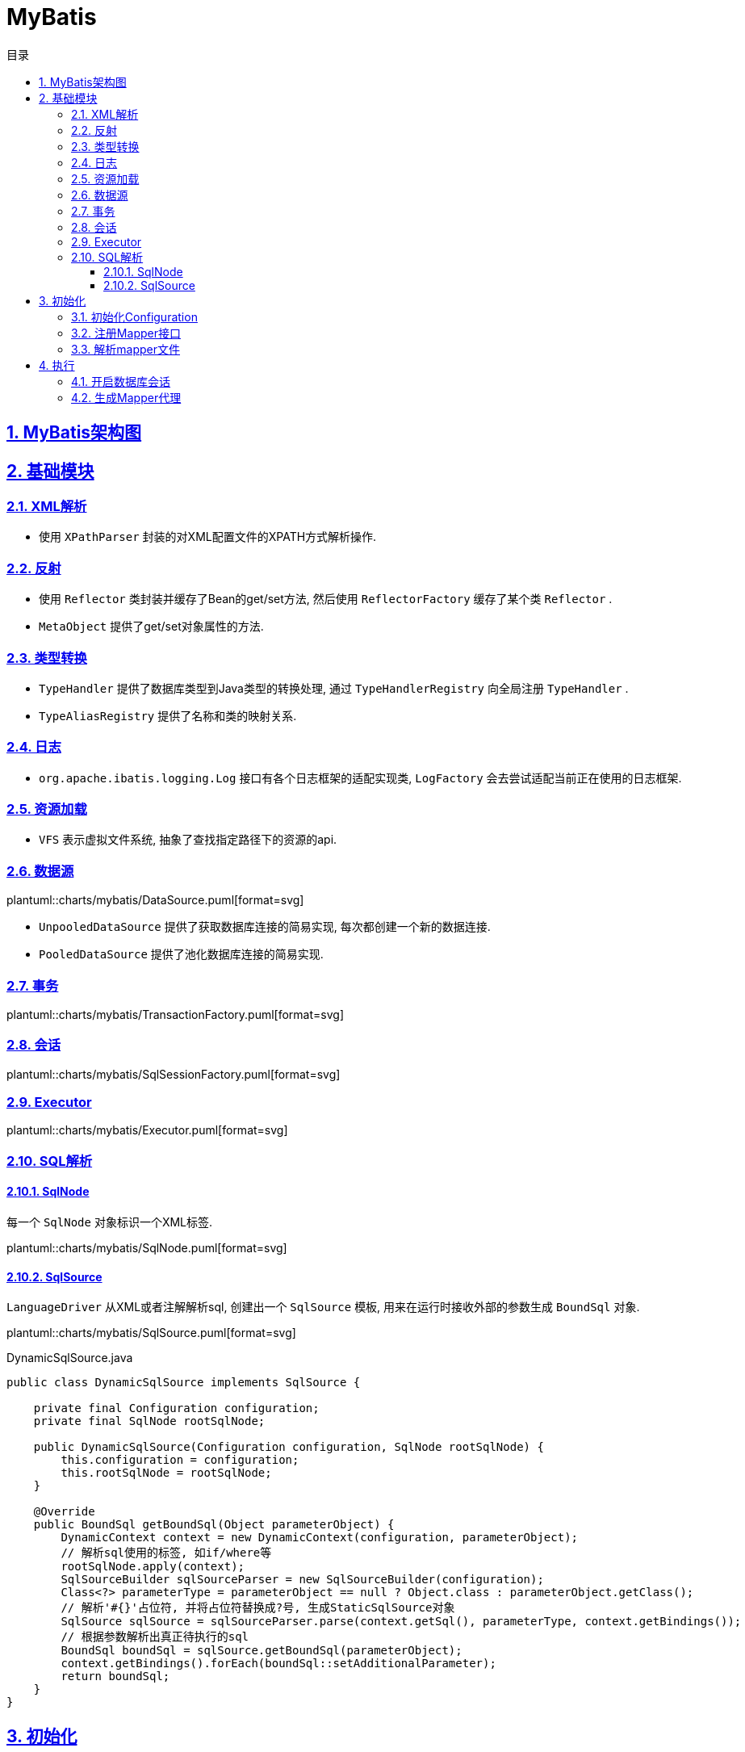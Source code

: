 = MyBatis
:icons: font
:source-highlighter: highlightjs
:highlightjs-theme: idea
:source-linenums-option:
:hardbreaks:
:sectlinks:
:sectnums:
:stem:
:toc: left
:toclevels: 3
:toc-title: 目录
:tabsize: 4
:docinfo: shared

== MyBatis架构图

== 基础模块

=== XML解析

* 使用 `XPathParser` 封装的对XML配置文件的XPATH方式解析操作.

=== 反射

* 使用 `Reflector` 类封装并缓存了Bean的get/set方法, 然后使用 `ReflectorFactory` 缓存了某个类 `Reflector` .
* `MetaObject` 提供了get/set对象属性的方法.

=== 类型转换

* `TypeHandler` 提供了数据库类型到Java类型的转换处理, 通过 `TypeHandlerRegistry` 向全局注册 `TypeHandler` .
* `TypeAliasRegistry` 提供了名称和类的映射关系.

=== 日志

* `org.apache.ibatis.logging.Log` 接口有各个日志框架的适配实现类, `LogFactory` 会去尝试适配当前正在使用的日志框架.

=== 资源加载

* `VFS` 表示虚拟文件系统, 抽象了查找指定路径下的资源的api.

=== 数据源

plantuml::charts/mybatis/DataSource.puml[format=svg]

* `UnpooledDataSource` 提供了获取数据库连接的简易实现, 每次都创建一个新的数据连接.
* `PooledDataSource` 提供了池化数据库连接的简易实现.

=== 事务

plantuml::charts/mybatis/TransactionFactory.puml[format=svg]

=== 会话

plantuml::charts/mybatis/SqlSessionFactory.puml[format=svg]

=== Executor

plantuml::charts/mybatis/Executor.puml[format=svg]

=== SQL解析

==== SqlNode

每一个 `SqlNode` 对象标识一个XML标签.

plantuml::charts/mybatis/SqlNode.puml[format=svg]

==== SqlSource

`LanguageDriver` 从XML或者注解解析sql, 创建出一个 `SqlSource` 模板, 用来在运行时接收外部的参数生成 `BoundSql` 对象.

plantuml::charts/mybatis/SqlSource.puml[format=svg]

[source,java]
.DynamicSqlSource.java
----
public class DynamicSqlSource implements SqlSource {

    private final Configuration configuration;
    private final SqlNode rootSqlNode;

    public DynamicSqlSource(Configuration configuration, SqlNode rootSqlNode) {
        this.configuration = configuration;
        this.rootSqlNode = rootSqlNode;
    }

    @Override
    public BoundSql getBoundSql(Object parameterObject) {
        DynamicContext context = new DynamicContext(configuration, parameterObject);
        // 解析sql使用的标签, 如if/where等
        rootSqlNode.apply(context);
        SqlSourceBuilder sqlSourceParser = new SqlSourceBuilder(configuration);
        Class<?> parameterType = parameterObject == null ? Object.class : parameterObject.getClass();
        // 解析'#{}'占位符, 并将占位符替换成?号, 生成StaticSqlSource对象
        SqlSource sqlSource = sqlSourceParser.parse(context.getSql(), parameterType, context.getBindings());
        // 根据参数解析出真正待执行的sql
        BoundSql boundSql = sqlSource.getBoundSql(parameterObject);
        context.getBindings().forEach(boundSql::setAdditionalParameter);
        return boundSql;
    }
}
----

== 初始化

[source,java]
.MyBatis初始化代码
----
public class MybatisApplication {
    public static void main(String[] args){
        TransactionFactory transactionFactory = new JdbcTransactionFactory();
        Environment environment = new Environment("development", transactionFactory, dataSource); // <1>
        Configuration configuration = new Configuration(environment); // <2>
        configuration.addMapper(UserMapper.class); // <3>
        SqlSessionFactory sqlSessionFactory = new SqlSessionFactoryBuilder().build(configuration); // <4>
    }
}
----
<1> `Environment` 对象包含了事务和数据源的具体实现类.
<2> `Configuration` 为全局的配置类.
<3> 全局注册Mapper并解析.
<4> 创建一个 `SqlSessionFactory` 来获取 `SqlSession` , 以实现对数据库的操作.

plantuml::charts/mybatis/MapperAnnotationBuilder.puml[format=svg]

=== 初始化Configuration

[source,java]
.Configuration.java
----
public class Configuration {

    public Configuration() {

        // 注册MyBatis接口自带的实现类的别名
        typeAliasRegistry.registerAlias("JDBC", JdbcTransactionFactory.class);
        typeAliasRegistry.registerAlias("MANAGED", ManagedTransactionFactory.class);

        typeAliasRegistry.registerAlias("JNDI", JndiDataSourceFactory.class);
        typeAliasRegistry.registerAlias("POOLED", PooledDataSourceFactory.class);
        typeAliasRegistry.registerAlias("UNPOOLED", UnpooledDataSourceFactory.class);

        typeAliasRegistry.registerAlias("PERPETUAL", PerpetualCache.class);
        typeAliasRegistry.registerAlias("FIFO", FifoCache.class);
        typeAliasRegistry.registerAlias("LRU", LruCache.class);
        typeAliasRegistry.registerAlias("SOFT", SoftCache.class);
        typeAliasRegistry.registerAlias("WEAK", WeakCache.class);

        typeAliasRegistry.registerAlias("DB_VENDOR", VendorDatabaseIdProvider.class);

        typeAliasRegistry.registerAlias("XML", XMLLanguageDriver.class);
        typeAliasRegistry.registerAlias("RAW", RawLanguageDriver.class);

        typeAliasRegistry.registerAlias("SLF4J", Slf4jImpl.class);
        typeAliasRegistry.registerAlias("COMMONS_LOGGING", JakartaCommonsLoggingImpl.class);
        typeAliasRegistry.registerAlias("LOG4J", Log4jImpl.class);
        typeAliasRegistry.registerAlias("LOG4J2", Log4j2Impl.class);
        typeAliasRegistry.registerAlias("JDK_LOGGING", Jdk14LoggingImpl.class);
        typeAliasRegistry.registerAlias("STDOUT_LOGGING", StdOutImpl.class);
        typeAliasRegistry.registerAlias("NO_LOGGING", NoLoggingImpl.class);

        typeAliasRegistry.registerAlias("CGLIB", CglibProxyFactory.class);
        typeAliasRegistry.registerAlias("JAVASSIST", JavassistProxyFactory.class);

        // 注册LanguageDriver
        languageRegistry.setDefaultDriverClass(XMLLanguageDriver.class);
        languageRegistry.register(RawLanguageDriver.class);
  }
}
----

=== 注册Mapper接口

[source,java]
.Configuration.java
----
public class Configuration {
    public <T> void addMapper(Class<T> type) {
        mapperRegistry.addMapper(type);
    }
}
----

[source,java]
.MapperRegistry.java
----
public class MapperRegistry {
    public <T> void addMapper(Class<T> type) {
        // 这里限制了Mapper只能是接口形式
        if (type.isInterface()) {
            // 如果已经注册过该Mapper则会抛出异常
            if (hasMapper(type)) {
                throw new BindingException("Type " + type + " is already known to the MapperRegistry.");
            }
            boolean loadCompleted = false;
            try {
                // 将Mapper接口封装成MapperProxy, MapperProxyFactory是创建MapperProxy的工厂类
                knownMappers.put(type, new MapperProxyFactory<>(type));
                MapperAnnotationBuilder parser = new MapperAnnotationBuilder(config, type);
                // 使用MapperAnnotationBuilder解析Mapper
                parser.parse();
                loadCompleted = true;
            } finally {
                if (!loadCompleted) {
                    knownMappers.remove(type);
                }
            }
        }
    }
}
----

[source,java]
.MapperAnnotationBuilder.java
----
public class MapperAnnotationBuilder {

    public void parse() {
        String resource = type.toString();
        // 有可能外部先解析了mapper文件, 同时注册了Mapper接口. 此处做一个是否解析过的判断防止重复解析
        if (!configuration.isResourceLoaded(resource)) {
            // 加载mapper文件
            loadXmlResource();
            configuration.addLoadedResource(resource);
            assistant.setCurrentNamespace(type.getName());
            // 解析@CacheNamespace注解
            parseCache();
            // 解析@CacheNamespaceRef注解
            parseCacheRef();
            for (Method method : type.getMethods()) {
                if (!canHaveStatement(method)) {
                    continue;
                }
                // 解析Mapper方法上的注解, 生成ResultMap对象
                if (getAnnotationWrapper(method, false, Select.class, SelectProvider.class).isPresent()
                    && method.getAnnotation(ResultMap.class) == null) {
                    parseResultMap(method);
                }
                try {
                    // 解析Mapper方法上的注解, 生成MappedStatement对象
                    parseStatement(method);
                } catch (IncompleteElementException e) {
                    configuration.addIncompleteMethod(new MethodResolver(this, method));
                }
            }
        }
        // 解析上面未解析完的Mapper方法
        parsePendingMethods();
    }

    private void loadXmlResource() {
        if (!configuration.isResourceLoaded("namespace:" + type.getName())) {
            // 默认mapper文件与Mapper接口同一个包下
            String xmlResource = type.getName().replace('.', '/') + ".xml";
            InputStream inputStream = type.getResourceAsStream("/" + xmlResource);
            if (inputStream == null) {
                try {
                    // 获取mapper文件
                    inputStream = Resources.getResourceAsStream(type.getClassLoader(), xmlResource);
                } catch (IOException e2) {
                    // ignore, resource is not required
                }
            }
            if (inputStream != null) {
                // 使用XMLMapperBuilder解析mapper文件
                XMLMapperBuilder xmlParser = new XMLMapperBuilder(inputStream, assistant.getConfiguration(), xmlResource, configuration.getSqlFragments(), type.getName());
                xmlParser.parse();
            }
        }
    }
}
----

=== 解析mapper文件

`XMLMapperBuilder` 封装了解析mapper文件的操作, mapper文件包括以下几个标签:

. cache-ref: 引用别的mapper文件里的缓存对象.
. cache: 当前mapper文件使用的二级缓存对象.
. parameterMap(已废弃使用)
. resultMap: 结果集中的列与Bean属性的对应关系配置.
. sql: sql代码片段, 用来重用.
. select
. insert
. update
. delete

[source,java]
.XMLMapperBuilder.java
----
public class XMLMapperBuilder {
    public void parse() {
        if (!configuration.isResourceLoaded(resource)) {
            // 解析mapper节点
            configurationElement(parser.evalNode("/mapper"));
            // 记录已经加载过的mapper文件, 防止重复解析
            configuration.addLoadedResource(resource);
            // 将当前mapper文件所属的Mapper接口注册到全局的Configuration, 如果已经注册过则不再重复注册
            bindMapperForNamespace();
        }

        // 解析上一步未解析完的resultMap节点
        parsePendingResultMaps();
        // 解析上一步未解析完的cache-ref节点
        parsePendingCacheRefs();
        // 解析上一步未解析完的crud sql节点
        parsePendingStatements();
    }

    private void configurationElement(XNode context) {
        try {
            String namespace = context.getStringAttribute("namespace");
            if (namespace == null || namespace.isEmpty()) {
                throw new BuilderException("Mapper's namespace cannot be empty");
            }
            builderAssistant.setCurrentNamespace(namespace);
            // 解析cache-ref节点
            cacheRefElement(context.evalNode("cache-ref"));
            // 解析cache节点
            cacheElement(context.evalNode("cache"));
            // 解析parameterMap节点(已废弃使用)
            parameterMapElement(context.evalNodes("/mapper/parameterMap"));
            // 解析resultMap节点
            resultMapElements(context.evalNodes("/mapper/resultMap"));
            // 解析sql片段节点
            sqlElement(context.evalNodes("/mapper/sql"));
            // 解析crud sql节点
            buildStatementFromContext(context.evalNodes("select|insert|update|delete"));
        } catch (Exception e) {
            throw new BuilderException("Error parsing Mapper XML. The XML location is '" + resource + "'. Cause: " + e, e);
        }
    }

    private void cacheRefElement(XNode context) {
        if (context != null) {
            configuration.addCacheRef(builderAssistant.getCurrentNamespace(), context.getStringAttribute("namespace"));
            CacheRefResolver cacheRefResolver = new CacheRefResolver(builderAssistant, context.getStringAttribute("namespace"));
            try {
                // 调用builderAssistant#useCacheRef获取Cache对象, 如果namespace未解析出来则抛出IncompleteElementException异常等待下次解析
                cacheRefResolver.resolveCacheRef();
            } catch (IncompleteElementException e) {
                configuration.addIncompleteCacheRef(cacheRefResolver);
            }
        }
    }

    private void cacheElement(XNode context) {
        if (context != null) {
            String type = context.getStringAttribute("type", "PERPETUAL");
            // 获取Cache实现类, 默认为PerpetualCache
            Class<? extends Cache> typeClass = typeAliasRegistry.resolveAlias(type);
            String eviction = context.getStringAttribute("eviction", "LRU");
            // 获取缓存淘汰算法, 默认为LRU
            Class<? extends Cache> evictionClass = typeAliasRegistry.resolveAlias(eviction);
            // 解析缓存配置
            Long flushInterval = context.getLongAttribute("flushInterval");
            Integer size = context.getIntAttribute("size");
            boolean readWrite = !context.getBooleanAttribute("readOnly", false);
            boolean blocking = context.getBooleanAttribute("blocking", false);
            Properties props = context.getChildrenAsProperties();
            // 创建缓存对象, 并注册到全局的Configuration中
            builderAssistant.useNewCache(typeClass, evictionClass, flushInterval, size, readWrite, blocking, props);
        }
    }

    private ResultMap resultMapElement(XNode resultMapNode, List<ResultMapping> additionalResultMappings, Class<?> enclosingType) {
        String type = resultMapNode.getStringAttribute("type",
            resultMapNode.getStringAttribute("ofType",
                resultMapNode.getStringAttribute("resultType",
                    resultMapNode.getStringAttribute("javaType"))));
        Class<?> typeClass = resolveClass(type);
        if (typeClass == null) {
            typeClass = inheritEnclosingType(resultMapNode, enclosingType);
        }
        Discriminator discriminator = null;
        List<ResultMapping> resultMappings = new ArrayList<>(additionalResultMappings);
        List<XNode> resultChildren = resultMapNode.getChildren();
        for (XNode resultChild : resultChildren) {
            // 解析constructor
            if ("constructor".equals(resultChild.getName())) {
                processConstructorElement(resultChild, typeClass, resultMappings);
                // 解析discriminator
            } else if ("discriminator".equals(resultChild.getName())) {
                discriminator = processDiscriminatorElement(resultChild, typeClass, resultMappings);
            } else {
                List<ResultFlag> flags = new ArrayList<>();
                if ("id".equals(resultChild.getName())) {
                    flags.add(ResultFlag.ID);
                }
                // 解析成ResultMapping对象, 包括列名, Bean的字段名, 类型等属性.
                resultMappings.add(buildResultMappingFromContext(resultChild, typeClass, flags));
            }
        }
        // 获取ResultMap的id
        String id = resultMapNode.getStringAttribute("id",
            resultMapNode.getValueBasedIdentifier());
        // 获取当前ResultMap继承的ResultMap
        String extend = resultMapNode.getStringAttribute("extends");

        // 数据库列与Bean属性是否自动映射
        Boolean autoMapping = resultMapNode.getBooleanAttribute("autoMapping");
        ResultMapResolver resultMapResolver = new ResultMapResolver(builderAssistant, id, typeClass, extend, discriminator, resultMappings, autoMapping);
        try {
            // 创建ResultMap对象
            return resultMapResolver.resolve();
        } catch (IncompleteElementException e) {
            configuration.addIncompleteResultMap(resultMapResolver);
            throw e;
        }
    }

    private void buildStatementFromContext(List<XNode> list, String requiredDatabaseId) {
        for (XNode context : list) {
            // 创建XMLStatementBuilder对象来解析Statement
            final XMLStatementBuilder statementParser = new XMLStatementBuilder(configuration, builderAssistant, context, requiredDatabaseId);
            try {
                statementParser.parseStatementNode();
            } catch (IncompleteElementException e) {
                configuration.addIncompleteStatement(statementParser);
            }
        }
    }
}
----

[source,java]
.BuildAssistant.java
----
public class BuildAssistant {

    public Cache useCacheRef(String namespace) {
        if (namespace == null) {
            throw new BuilderException("cache-ref element requires a namespace attribute.");
        }
        try {
            unresolvedCacheRef = true;
            // Configuration中有namespace与Cache的对应关系.
            Cache cache = configuration.getCache(namespace);
            if (cache == null) {
                throw new IncompleteElementException("No cache for namespace '" + namespace + "' could be found.");
            }
            currentCache = cache;
            unresolvedCacheRef = false;
            return cache;
        } catch (IllegalArgumentException e) {
            throw new IncompleteElementException("No cache for namespace '" + namespace + "' could be found.", e);
        }
    }

    public Cache useNewCache(Class<? extends Cache> typeClass,
                             Class<? extends Cache> evictionClass,
                             Long flushInterval,
                             Integer size,
                             boolean readWrite,
                             boolean blocking,
                             Properties props) {
        Cache cache = new CacheBuilder(currentNamespace)
            .implementation(valueOrDefault(typeClass, PerpetualCache.class))
            .addDecorator(valueOrDefault(evictionClass, LruCache.class))
            .clearInterval(flushInterval)
            .size(size)
            .readWrite(readWrite)
            .blocking(blocking)
            .properties(props)
            .build();
        configuration.addCache(cache);
        currentCache = cache;
        return cache;
    }

    public ResultMap addResultMap(
        String id,
        Class<?> type,
        String extend,
        Discriminator discriminator,
        List<ResultMapping> resultMappings,
        Boolean autoMapping) {
        id = applyCurrentNamespace(id, false);
        extend = applyCurrentNamespace(extend, true);

        if (extend != null) {
            if (!configuration.hasResultMap(extend)) {
                throw new IncompleteElementException("Could not find a parent resultmap with id '" + extend + "'");
            }
            ResultMap resultMap = configuration.getResultMap(extend);
            List<ResultMapping> extendedResultMappings = new ArrayList<>(resultMap.getResultMappings());
            extendedResultMappings.removeAll(resultMappings);
            boolean declaresConstructor = false;
            for (ResultMapping resultMapping : resultMappings) {
                if (resultMapping.getFlags().contains(ResultFlag.CONSTRUCTOR)) {
                    declaresConstructor = true;
                    break;
                }
            }
            if (declaresConstructor) {
                extendedResultMappings.removeIf(resultMapping -> resultMapping.getFlags().contains(ResultFlag.CONSTRUCTOR));
            }
            resultMappings.addAll(extendedResultMappings);
        }
        ResultMap resultMap = new ResultMap.Builder(configuration, id, type, resultMappings, autoMapping)
            .discriminator(discriminator)
            .build();
        // 将ResultMap对象注册到全局Configuration中
        configuration.addResultMap(resultMap);
        return resultMap;
    }

    private void sqlElement(List<XNode> list, String requiredDatabaseId) {
        for (XNode context : list) {
            String databaseId = context.getStringAttribute("databaseId");
            String id = context.getStringAttribute("id");
            id = builderAssistant.applyCurrentNamespace(id, false);
            if (databaseIdMatchesCurrent(id, databaseId, requiredDatabaseId)) {
                // 记录id与sql片段的对应关系
                sqlFragments.put(id, context);
            }
        }
    }
}
----

[source,java]
.XMLStatementBuilder.java
----
public class XMLStatementBuilder {

    private final MapperBuilderAssistant builderAssistant;
    private final XNode context;
    private final String requiredDatabaseId;

    public void parseStatementNode() {
        String id = context.getStringAttribute("id");
        String databaseId = context.getStringAttribute("databaseId");

        String nodeName = context.getNode().getNodeName();
        // 解析sql类型
        SqlCommandType sqlCommandType = SqlCommandType.valueOf(nodeName.toUpperCase(Locale.ENGLISH));
        boolean isSelect = sqlCommandType == SqlCommandType.SELECT;
        boolean flushCache = context.getBooleanAttribute("flushCache", !isSelect);
        boolean useCache = context.getBooleanAttribute("useCache", isSelect);
        boolean resultOrdered = context.getBooleanAttribute("resultOrdered", false);

        // 解析include标签
        XMLIncludeTransformer includeParser = new XMLIncludeTransformer(configuration, builderAssistant);
        // 根据refid找到对应的sql标签, 将include标签替换成sql标签里的内容
        includeParser.applyIncludes(context.getNode());

        String parameterType = context.getStringAttribute("parameterType");
        Class<?> parameterTypeClass = resolveClass(parameterType);

        String lang = context.getStringAttribute("lang");
        LanguageDriver langDriver = getLanguageDriver(lang);
        // 解析selectKey节点
        processSelectKeyNodes(id, parameterTypeClass, langDriver);

        KeyGenerator keyGenerator;
        String keyStatementId = id + SelectKeyGenerator.SELECT_KEY_SUFFIX;
        keyStatementId = builderAssistant.applyCurrentNamespace(keyStatementId, true);
        // 如果使用了自定义的selectKey sql, 则为SelectKeyGenerator
        if (configuration.hasKeyGenerator(keyStatementId)) {
            keyGenerator = configuration.getKeyGenerator(keyStatementId);
        } else {
            // 否则使用自带的Jdbc3KeyGenerator
            keyGenerator = context.getBooleanAttribute("useGeneratedKeys",
                configuration.isUseGeneratedKeys() && SqlCommandType.INSERT.equals(sqlCommandType))
                ? Jdbc3KeyGenerator.INSTANCE : NoKeyGenerator.INSTANCE;
        }

        SqlSource sqlSource = langDriver.createSqlSource(configuration, context, parameterTypeClass);
        StatementType statementType = StatementType.valueOf(context.getStringAttribute("statementType", StatementType.PREPARED.toString()));
        Integer fetchSize = context.getIntAttribute("fetchSize");
        Integer timeout = context.getIntAttribute("timeout");
        String parameterMap = context.getStringAttribute("parameterMap");
        String resultType = context.getStringAttribute("resultType");
        Class<?> resultTypeClass = resolveClass(resultType);
        String resultMap = context.getStringAttribute("resultMap");
        String resultSetType = context.getStringAttribute("resultSetType");
        ResultSetType resultSetTypeEnum = resolveResultSetType(resultSetType);
        if (resultSetTypeEnum == null) {
            resultSetTypeEnum = configuration.getDefaultResultSetType();
        }
        String keyProperty = context.getStringAttribute("keyProperty");
        String keyColumn = context.getStringAttribute("keyColumn");
        String resultSets = context.getStringAttribute("resultSets");

        // 将解析完成的MappedStatement对象注册到全局的Configuration里, key为namespace+id
        builderAssistant.addMappedStatement(id, sqlSource, statementType, sqlCommandType,
            fetchSize, timeout, parameterMap, parameterTypeClass, resultMap, resultTypeClass,
            resultSetTypeEnum, flushCache, useCache, resultOrdered,
            keyGenerator, keyProperty, keyColumn, databaseId, langDriver, resultSets);
    }

    private void parseSelectKeyNode(String id, XNode nodeToHandle, Class<?> parameterTypeClass, LanguageDriver langDriver, String databaseId) {
        String resultType = nodeToHandle.getStringAttribute("resultType");
        Class<?> resultTypeClass = resolveClass(resultType);
        StatementType statementType = StatementType.valueOf(nodeToHandle.getStringAttribute("statementType", StatementType.PREPARED.toString()));
        String keyProperty = nodeToHandle.getStringAttribute("keyProperty");
        String keyColumn = nodeToHandle.getStringAttribute("keyColumn");
        boolean executeBefore = "BEFORE".equals(nodeToHandle.getStringAttribute("order", "AFTER"));

        // defaults
        boolean useCache = false;
        boolean resultOrdered = false;
        KeyGenerator keyGenerator = NoKeyGenerator.INSTANCE;
        Integer fetchSize = null;
        Integer timeout = null;
        boolean flushCache = false;
        String parameterMap = null;
        String resultMap = null;
        ResultSetType resultSetTypeEnum = null;

        // 转化成SqlSource
        SqlSource sqlSource = langDriver.createSqlSource(configuration, nodeToHandle, parameterTypeClass);
        SqlCommandType sqlCommandType = SqlCommandType.SELECT;

        // 将selectKey标签作为MappedStatement注册进全局的Configuration里
        builderAssistant.addMappedStatement(id, sqlSource, statementType, sqlCommandType,
            fetchSize, timeout, parameterMap, parameterTypeClass, resultMap, resultTypeClass,
            resultSetTypeEnum, flushCache, useCache, resultOrdered,
            keyGenerator, keyProperty, keyColumn, databaseId, langDriver, null);

        id = builderAssistant.applyCurrentNamespace(id, false);

        MappedStatement keyStatement = configuration.getMappedStatement(id, false);
        // 转化成KeyGenerator对象注册进全局的Configuration里
        configuration.addKeyGenerator(id, new SelectKeyGenerator(keyStatement, executeBefore));
    }
}
----

== 执行

=== 开启数据库会话

=== 生成Mapper代理

